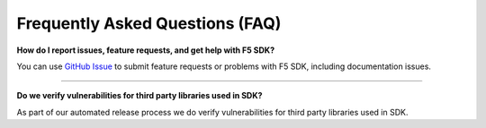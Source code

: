 Frequently Asked Questions (FAQ)
================================


**How do I report issues, feature requests, and get help with F5 SDK?**

You can use `GitHub Issue <https://github.com/F5Devcentral/f5-sdk-python/issues>`_ to submit feature requests or problems with F5 SDK, including documentation issues.


-----------------------------------------


**Do we verify vulnerabilities for third party libraries used in SDK?**

As part of our automated release process we do verify vulnerabilities for third party libraries used in SDK.


